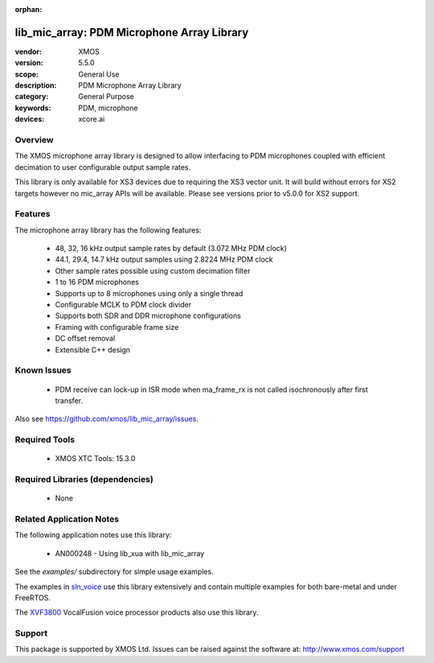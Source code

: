 
:orphan:

###########################################
lib_mic_array: PDM Microphone Array Library
###########################################

:vendor: XMOS
:version: 5.5.0
:scope: General Use
:description: PDM Microphone Array Library
:category: General Purpose
:keywords: PDM, microphone
:devices: xcore.ai

********
Overview
********

The XMOS microphone array library is designed to allow interfacing to PDM microphones coupled with efficient decimation to user configurable output
sample rates.

This library is only available for XS3 devices due to requiring the XS3 vector unit. It will build without errors for XS2 targets however no mic_array APIs will be available.
Please see versions prior to v5.0.0 for XS2 support.

********
Features
********

The microphone array library has the following features:

  - 48, 32, 16 kHz output sample rates by default (3.072 MHz PDM clock)
  - 44.1, 29.4, 14.7 kHz output samples using 2.8224 MHz PDM clock
  - Other sample rates possible using custom decimation filter
  - 1 to 16 PDM microphones
  - Supports up to 8 microphones using only a single thread
  - Configurable MCLK to PDM clock divider
  - Supports both SDR and DDR microphone configurations
  - Framing with configurable frame size
  - DC offset removal
  - Extensible C++ design


************
Known Issues
************

  * PDM receive can lock-up in ISR mode when ma_frame_rx is not called isochronously after first transfer.

Also see https://github.com/xmos/lib_mic_array/issues.

**************
Required Tools
**************

  * XMOS XTC Tools: 15.3.0

*********************************
Required Libraries (dependencies)
*********************************

  * None

*************************
Related Application Notes
*************************

The following application notes use this library:

  * AN000248 - Using lib_xua with lib_mic_array

See the `examples/` subdirectory for simple usage examples.

The examples in `sln_voice <https://github.com/xmos/sln_voice/tree/develop/examples>`_ use this library extensively and contain multiple examples for both bare-metal and under FreeRTOS.

The `XVF3800 <https://www.xmos.com/xvf3800>`_ VocalFusion voice processor products also use this library.

*******
Support
*******

This package is supported by XMOS Ltd. Issues can be raised against the software at: http://www.xmos.com/support
